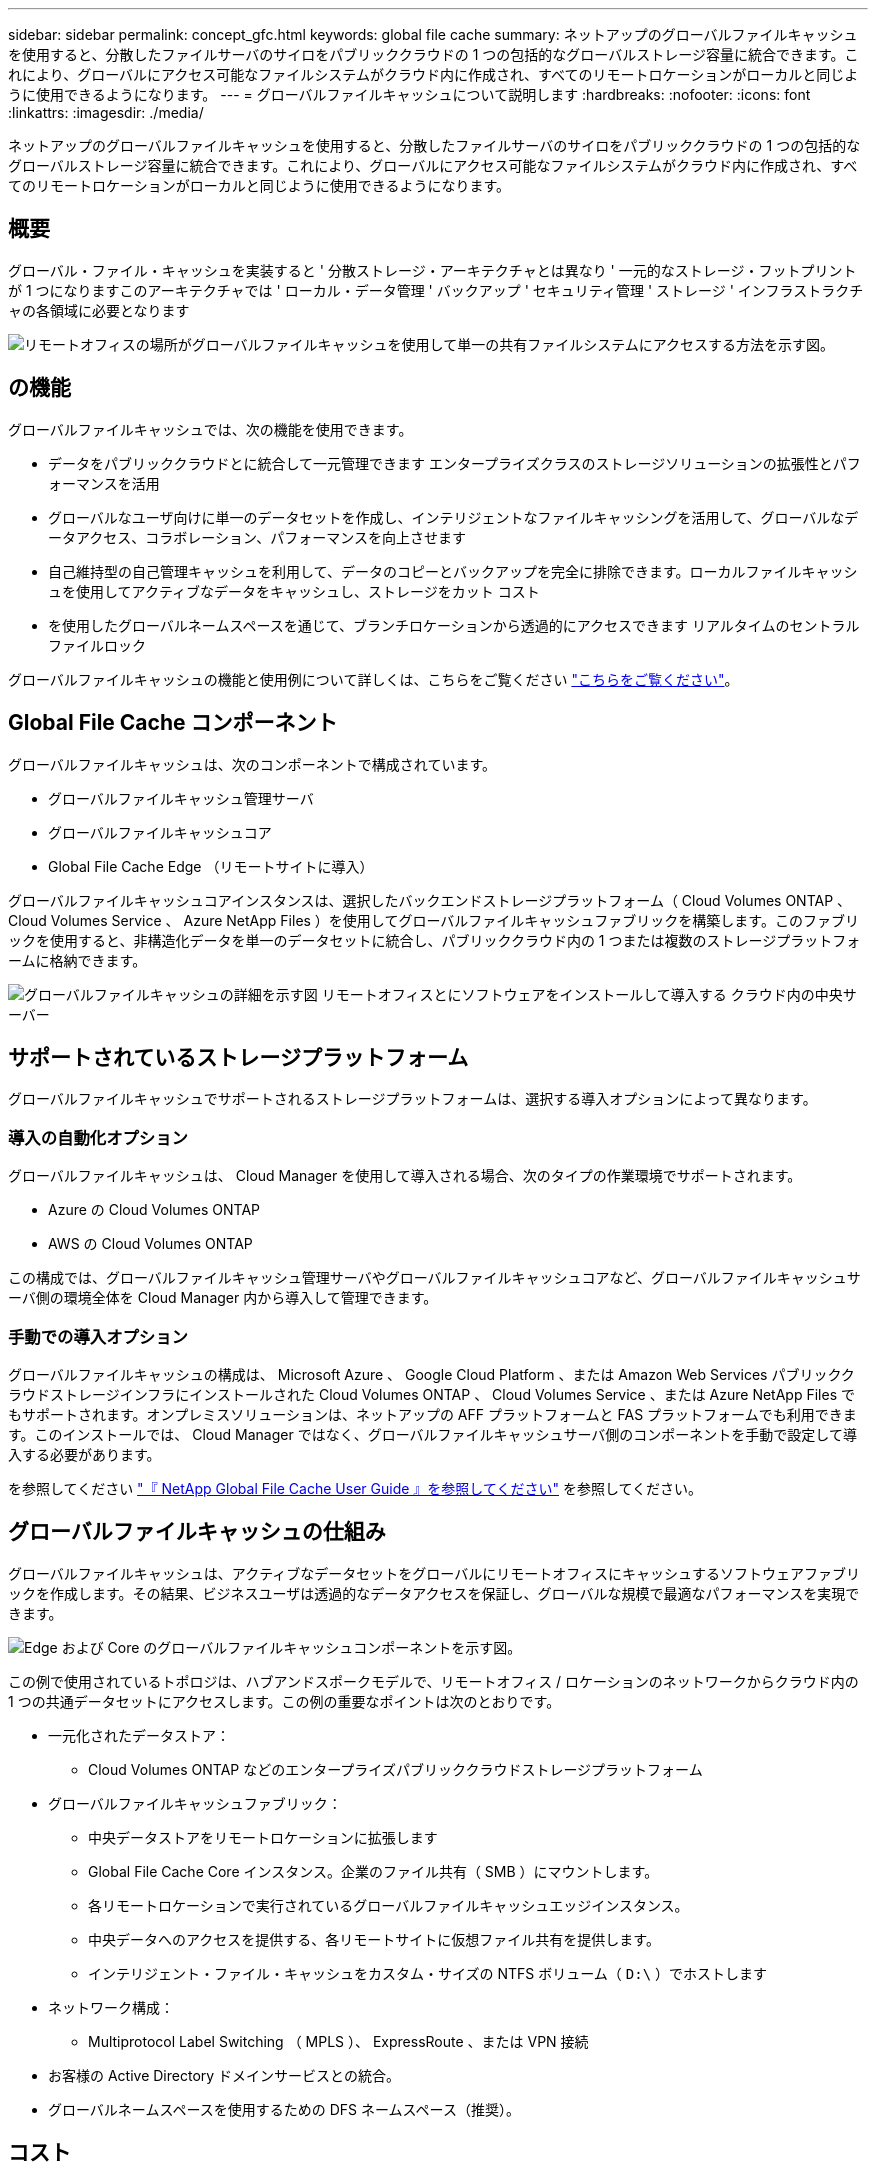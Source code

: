 ---
sidebar: sidebar 
permalink: concept_gfc.html 
keywords: global file cache 
summary: ネットアップのグローバルファイルキャッシュを使用すると、分散したファイルサーバのサイロをパブリッククラウドの 1 つの包括的なグローバルストレージ容量に統合できます。これにより、グローバルにアクセス可能なファイルシステムがクラウド内に作成され、すべてのリモートロケーションがローカルと同じように使用できるようになります。 
---
= グローバルファイルキャッシュについて説明します
:hardbreaks:
:nofooter: 
:icons: font
:linkattrs: 
:imagesdir: ./media/


[role="lead"]
ネットアップのグローバルファイルキャッシュを使用すると、分散したファイルサーバのサイロをパブリッククラウドの 1 つの包括的なグローバルストレージ容量に統合できます。これにより、グローバルにアクセス可能なファイルシステムがクラウド内に作成され、すべてのリモートロケーションがローカルと同じように使用できるようになります。



== 概要

グローバル・ファイル・キャッシュを実装すると ' 分散ストレージ・アーキテクチャとは異なり ' 一元的なストレージ・フットプリントが 1 つになりますこのアーキテクチャでは ' ローカル・データ管理 ' バックアップ ' セキュリティ管理 ' ストレージ ' インフラストラクチャの各領域に必要となります

image:diagram_gfc_image1.png["リモートオフィスの場所がグローバルファイルキャッシュを使用して単一の共有ファイルシステムにアクセスする方法を示す図。"]



== の機能

グローバルファイルキャッシュでは、次の機能を使用できます。

* データをパブリッククラウドとに統合して一元管理できます エンタープライズクラスのストレージソリューションの拡張性とパフォーマンスを活用
* グローバルなユーザ向けに単一のデータセットを作成し、インテリジェントなファイルキャッシングを活用して、グローバルなデータアクセス、コラボレーション、パフォーマンスを向上させます
* 自己維持型の自己管理キャッシュを利用して、データのコピーとバックアップを完全に排除できます。ローカルファイルキャッシュを使用してアクティブなデータをキャッシュし、ストレージをカット コスト
* を使用したグローバルネームスペースを通じて、ブランチロケーションから透過的にアクセスできます リアルタイムのセントラルファイルロック


グローバルファイルキャッシュの機能と使用例について詳しくは、こちらをご覧ください https://cloud.netapp.com/global-file-cache["こちらをご覧ください"^]。



== Global File Cache コンポーネント

グローバルファイルキャッシュは、次のコンポーネントで構成されています。

* グローバルファイルキャッシュ管理サーバ
* グローバルファイルキャッシュコア
* Global File Cache Edge （リモートサイトに導入）


グローバルファイルキャッシュコアインスタンスは、選択したバックエンドストレージプラットフォーム（ Cloud Volumes ONTAP 、 Cloud Volumes Service 、 Azure NetApp Files ）を使用してグローバルファイルキャッシュファブリックを構築します。このファブリックを使用すると、非構造化データを単一のデータセットに統合し、パブリッククラウド内の 1 つまたは複数のストレージプラットフォームに格納できます。

image:diagram_gfc_image2.png["グローバルファイルキャッシュの詳細を示す図 リモートオフィスとにソフトウェアをインストールして導入する クラウド内の中央サーバー"]



== サポートされているストレージプラットフォーム

グローバルファイルキャッシュでサポートされるストレージプラットフォームは、選択する導入オプションによって異なります。



=== 導入の自動化オプション

グローバルファイルキャッシュは、 Cloud Manager を使用して導入される場合、次のタイプの作業環境でサポートされます。

* Azure の Cloud Volumes ONTAP
* AWS の Cloud Volumes ONTAP


この構成では、グローバルファイルキャッシュ管理サーバやグローバルファイルキャッシュコアなど、グローバルファイルキャッシュサーバ側の環境全体を Cloud Manager 内から導入して管理できます。



=== 手動での導入オプション

グローバルファイルキャッシュの構成は、 Microsoft Azure 、 Google Cloud Platform 、または Amazon Web Services パブリッククラウドストレージインフラにインストールされた Cloud Volumes ONTAP 、 Cloud Volumes Service 、または Azure NetApp Files でもサポートされます。オンプレミスソリューションは、ネットアップの AFF プラットフォームと FAS プラットフォームでも利用できます。このインストールでは、 Cloud Manager ではなく、グローバルファイルキャッシュサーバ側のコンポーネントを手動で設定して導入する必要があります。

を参照してください link:https://repo.cloudsync.netapp.com/gfc/Netapp%20GFC%20User%20Guide%201.0.3.pdf["『 NetApp Global File Cache User Guide 』を参照してください"^] を参照してください。



== グローバルファイルキャッシュの仕組み

グローバルファイルキャッシュは、アクティブなデータセットをグローバルにリモートオフィスにキャッシュするソフトウェアファブリックを作成します。その結果、ビジネスユーザは透過的なデータアクセスを保証し、グローバルな規模で最適なパフォーマンスを実現できます。

image:diagram_gfc_image3.png["Edge および Core のグローバルファイルキャッシュコンポーネントを示す図。"]

この例で使用されているトポロジは、ハブアンドスポークモデルで、リモートオフィス / ロケーションのネットワークからクラウド内の 1 つの共通データセットにアクセスします。この例の重要なポイントは次のとおりです。

* 一元化されたデータストア：
+
** Cloud Volumes ONTAP などのエンタープライズパブリッククラウドストレージプラットフォーム


* グローバルファイルキャッシュファブリック：
+
** 中央データストアをリモートロケーションに拡張します
** Global File Cache Core インスタンス。企業のファイル共有（ SMB ）にマウントします。
** 各リモートロケーションで実行されているグローバルファイルキャッシュエッジインスタンス。
** 中央データへのアクセスを提供する、各リモートサイトに仮想ファイル共有を提供します。
** インテリジェント・ファイル・キャッシュをカスタム・サイズの NTFS ボリューム（ `D:\` ）でホストします


* ネットワーク構成：
+
** Multiprotocol Label Switching （ MPLS ）、 ExpressRoute 、または VPN 接続


* お客様の Active Directory ドメインサービスとの統合。
* グローバルネームスペースを使用するための DFS ネームスペース（推奨）。




== コスト

グローバルファイルキャッシュの使用コストは、選択したインストールのタイプによって異なります。

* すべてのインストール環境で、クラウド（ Cloud Volumes ONTAP 、 Cloud Volumes Service 、または Azure NetApp Files ）に 1 つ以上のボリュームを導入する必要があります。その結果、選択したクラウドプロバイダから料金が発生します。
* すべてのインストールで、クラウドに 2 つ以上の仮想マシン（ VM ）を導入する必要もあります。その結果、選択したクラウドプロバイダから料金が発生します。
+
** グローバルファイルキャッシュ管理サーバ：
+
Azure では、これは、 27GB のプレミアム SSD を搭載した D2S_V3 または同等の（ vCPU 2 基 / 8GB の RAM ） VM 上で実行されます

+
AWS では、 127GB の汎用 SSD を搭載した m4.large インスタンスまたは同等のインスタンス（ 2 vCPU / 8GB RAM ）で実行されます

** グローバルファイルキャッシュコア：
+
Azure では、 D4s_V3 または 127GB の Premium SSD を搭載した同等の（ vCPU 4 基 / 16GB RAM ） VM で実行されます

+
AWS では、 127GB の汎用 SSD を搭載した m4.xlarge インスタンスまたは同等のインスタンス（ 4 vCPU / 16GB RAM ）で実行されます



* Cloud Volumes ONTAP を使用して Azure または AWS （サポート対象の構成を Cloud Manager を通じて完全に導入）にインストールした場合、年間 3 、 000 ドル（ Global File Cache Edge インスタンスあたり）がサイトあたりで発生します。
* 手動導入オプションを使用してインストールした場合、価格は異なります。コストの概要を確認するには、を参照してください https://cloud.netapp.com/global-file-cache/roi["節約の可能性を計算します"^] または、グローバルファイルキャッシュソリューションエンジニアに相談して、エンタープライズ環境に最適なオプションについて相談してください。




== ライセンス

グローバルファイルキャッシュには、ソフトウェアベースのライセンス管理サーバ（ LMS ）が含まれています。これにより、ライセンス管理を統合し、自動化されたメカニズムを使用してすべてのコアインスタンスとエッジインスタンスにライセンスを導入できます。

データセンターまたはクラウドに最初のコアインスタンスを導入するときに、そのインスタンスを組織の LMS として指定することができます。この LMS インスタンスは一度設定され、 HTTPS 経由でサブスクリプションサービスに接続し、サブスクリプションの有効化時にサポート / 運用部門から提供されたカスタマー ID を使用してサブスクリプションを検証します。この指定を行ったら、お客様 ID と LMS インスタンスの IP アドレスを入力して、 Edge インスタンスを LMS に関連付けます。

追加の Edge ライセンスを購入するか、サブスクリプションを更新すると、サポート / 運用部門は、サイト数やサブスクリプションの終了日など、ライセンスの詳細を更新します。LMS がサブスクリプションサービスを照会すると、ライセンスの詳細が LMS インスタンスで自動的に更新され、 GFC Core インスタンスおよび Edge インスタンスに適用されます。

を参照してください link:https://repo.cloudsync.netapp.com/gfc/Netapp%20GFC%20User%20Guide%201.0.3.pdf["『 NetApp Global File Cache User Guide 』を参照してください"^] ライセンスの詳細については、を参照してください。



== 制限

* Cloud Manager でサポートされているバージョンのグローバルファイルキャッシュでは、中央ストレージとして使用されるバックエンドストレージプラットフォームが、 Azure または AWS に Cloud Volumes ONTAP のシングルノードまたは HA ペアを導入している作業環境である必要があります。
+
他のストレージプラットフォームやクラウドプロバイダは、現時点では Cloud Manager を使用してサポートされていませんが、従来の導入手順を使用して導入することもできます。

+
その他の構成、たとえば、 Cloud Volumes Service または Cloud Volumes ONTAP を使用する Microsoft Azure 、 Google Cloud 、 AWS 上のグローバルファイルキャッシュは、従来の手順を使用して引き続きサポートされます。を参照してください link:https://cloud.netapp.com/global-file-cache/onboarding["グローバルファイルキャッシュの概要とオンボーディング"^] を参照してください。





== リリースノート



=== バージョン 1.0.3 の新機能

リリース： 2021 年 3 月 21 日

* グローバルファイルキャッシュソフトウェアインストーラは、すべての GFC プロセスを Windows Defender ソフトウェアのオンデマンドスキャンから除外するためのプロセス情報を追加しました。
* GFC Core から事前入力ジョブを追加するために、 Configuration Console に新しい Policy Configuration タブが追加されました。
* ソフトウェアで使用するメモリが少なくなり、パフォーマンスと安定性が向上するように、多くの機能が強化されています。




=== バージョン 1.0.3 で解決された問題

* ネットアップライセンスの登録と GFC サブスクリプションベースの登録は、クラウドベースの LMS でのみ許可されます。オンプレミスの LMS では、レガシーライセンスを使用する必要があります。
* 設定時に LMC が LMS の IP アドレスではなくホスト名を使用すると、 Configuration UI に事前取り込みのジョブが追加されるようになりました。




==== バージョン 1.0.2 の新機能

2021 年 1 月 6 日リリース

* グローバルファイルキャッシュでは、サブスクリプション ID ベースのライセンスがサポートされるようになりました。システムを登録すると、サブスクリプション番号が電子メールで送信されます。を参照してください link:task_gfc_getting_started.html#license-your-global-file-cache-installation["グローバルファイルキャッシュのライセンス"^] を参照してください。
* ドメインに参加する GFC コアの要件が緩和されました。これで、 GFC サービスの設定にユーザ名（ Cloud Volumes ONTAP システムの Backup Operators グループの一部）が使用されました。
* License Manager Server （ LMS ）に、登録を解除するための追加の HTTPS エンドポイントが追加されました。




==== バージョン 1.0.2 で解決された問題

* アップグレード中にデスクトップに GFC のアイコンが重複して表示されなくなりました。
* サービスの再起動時に、 License Manager Client Service （ LMC ）が正しいライセンス情報を保持するようになりました。

